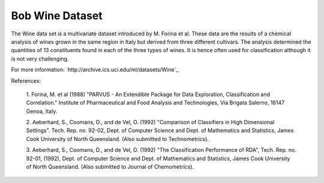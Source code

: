 .. vim: set fileencoding=utf-8 :
.. Laurent El Shafey <Laurent.El-Shafey@idiap.ch>
.. Sun 20 Jan 2013 19:22:00 CEST 

==================
 Bob Wine Dataset
==================

The Wine data set is a multivariate dataset introduced by M. Forina et al.
These data are the results of a chemical analysis of wines grown in the 
same region in Italy but derived from three different cultivars. The 
analysis determined the quantities of 13 constituents found in each of 
the three types of wines. It is hence often used for classification although
it is not very challenging.

For more information: `http://archive.ics.uci.edu/ml/datasets/Wine`_

References:

  1. Forina, M. et al (1988) "PARVUS - An Extendible Package for Data 
  Exploration, Classification and Correlation." Institute of Pharmaceutical 
  and Food Analysis and Technologies, Via Brigata Salerno, 16147 Genoa, Italy.

  2. Aeberhard, S., Coomans, D., and de Vel, O. (1992) "Comparison of 
  Classifiers in High Dimensional Settings". Tech. Rep. no. 92-02, 
  Dept. of Computer Science and Dept. of Mathematics and Statistics, 
  James Cook University of North Queensland.
  (Also submitted to Technometrics).

  3. Aeberhard, S., Coomans, D., and de Vel, O. (1992) "The Classification
  Performance of RDA", Tech. Rep. no. 92-01, (1992), Dept. of Computer 
  Science and Dept. of Mathematics and Statistics, James Cook University of 
  North Queensland.
  (Also submitted to Journal of Chemometrics).

